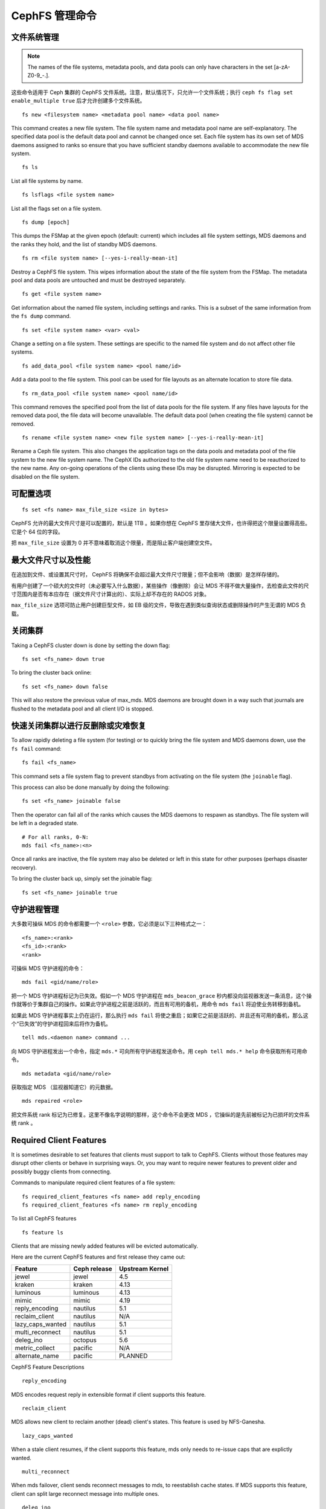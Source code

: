 .. _cephfs-administration:

CephFS 管理命令
===============

文件系统管理
------------
.. File Systems

.. note:: The names of the file systems, metadata pools, and data pools can
          only have characters in the set [a-zA-Z0-9\_-.].

这些命令适用于 Ceph 集群的 CephFS 文件系统。注意，默认情况下，\
只允许一个文件系统；执行 ``ceph fs flag set enable_multiple true``
后才允许创建多个文件系统。

::

    fs new <filesystem name> <metadata pool name> <data pool name>

This command creates a new file system. The file system name and metadata pool
name are self-explanatory. The specified data pool is the default data pool and
cannot be changed once set. Each file system has its own set of MDS daemons
assigned to ranks so ensure that you have sufficient standby daemons available
to accommodate the new file system.

::

    fs ls

List all file systems by name.

::

    fs lsflags <file system name>

List all the flags set on a file system.

::

    fs dump [epoch]

This dumps the FSMap at the given epoch (default: current) which includes all
file system settings, MDS daemons and the ranks they hold, and the list of
standby MDS daemons.

::

    fs rm <file system name> [--yes-i-really-mean-it]

Destroy a CephFS file system. This wipes information about the state of the
file system from the FSMap. The metadata pool and data pools are untouched and
must be destroyed separately.

::

    fs get <file system name>

Get information about the named file system, including settings and ranks. This
is a subset of the same information from the ``fs dump`` command.

::

    fs set <file system name> <var> <val>

Change a setting on a file system. These settings are specific to the named
file system and do not affect other file systems.

::

    fs add_data_pool <file system name> <pool name/id>

Add a data pool to the file system. This pool can be used for file layouts
as an alternate location to store file data.

::

    fs rm_data_pool <file system name> <pool name/id>

This command removes the specified pool from the list of data pools for the
file system.  If any files have layouts for the removed data pool, the file
data will become unavailable. The default data pool (when creating the file
system) cannot be removed.

::

    fs rename <file system name> <new file system name> [--yes-i-really-mean-it]

Rename a Ceph file system. This also changes the application tags on the data
pools and metadata pool of the file system to the new file system name.
The CephX IDs authorized to the old file system name need to be reauthorized
to the new name. Any on-going operations of the clients using these IDs may be
disrupted. Mirroring is expected to be disabled on the file system.


可配置选项
----------
.. Settings

::

    fs set <fs name> max_file_size <size in bytes>

CephFS 允许的最大文件尺寸是可以配置的，默认是 1TB 。如果你想在
CephFS 里存储大文件，也许得把这个限量设置得高些。它是个 64 位\
的字段。

把 ``max_file_size`` 设置为 0 并不意味着取消这个限量，而是阻止\
客户端创建空文件。


最大文件尺寸以及性能
--------------------
.. Maximum file sizes and performance

在追加到文件、或设置其尺寸时， CephFS 将确保不会超过最大文件\
尺寸限量；但不会影响（数据）是怎样存储的。

有用户创建了一个硕大的文件时（未必要写入什么数据），某些操作\
（像删除）会让 MDS 不得不做大量操作，去检查此文件的尺寸范围内\
是否有本应存在（据文件尺寸计算出的）、实际上却不存在的 RADOS \
对象。

``max_file_size`` 选项可防止用户创建巨型文件，如 EB 级的文件，\
导致在遇到类似查询状态或删除操作时产生无谓的 MDS 负载。


关闭集群
--------
.. Taking the cluster down

Taking a CephFS cluster down is done by setting the down flag:

::

    fs set <fs_name> down true

To bring the cluster back online:

::

    fs set <fs_name> down false

This will also restore the previous value of max_mds. MDS daemons are brought
down in a way such that journals are flushed to the metadata pool and all
client I/O is stopped.


快速关闭集群以进行反删除或灾难恢复
----------------------------------
.. Taking the cluster down rapidly for deletion or disaster recovery

To allow rapidly deleting a file system (for testing) or to quickly bring the
file system and MDS daemons down, use the ``fs fail`` command:

::

    fs fail <fs_name>

This command sets a file system flag to prevent standbys from
activating on the file system (the ``joinable`` flag).

This process can also be done manually by doing the following:

::

    fs set <fs_name> joinable false

Then the operator can fail all of the ranks which causes the MDS daemons to
respawn as standbys. The file system will be left in a degraded state.

::

    # For all ranks, 0-N:
    mds fail <fs_name>:<n>

Once all ranks are inactive, the file system may also be deleted or left in
this state for other purposes (perhaps disaster recovery).

To bring the cluster back up, simply set the joinable flag:

::

    fs set <fs_name> joinable true


守护进程管理
------------
.. Daemons

大多数可操纵 MDS 的命令都需要一个 ``<role>`` 参数，它必须是以\
下三种格式之一：

::

    <fs_name>:<rank>
    <fs_id>:<rank>
    <rank>

可操纵 MDS 守护进程的命令：

::

    mds fail <gid/name/role>

把一个 MDS 守护进程标记为已失效。假如一个 MDS 守护进程在
``mds_beacon_grace`` 秒内都没向监视器发送一条消息，这个操作就\
等价于集群自己的操作。如果此守护进程之前是活跃的，而且有可用的\
备机，用命令 ``mds fail`` 将迫使业务转移到备机。

如果此 MDS 守护进程事实上仍在运行，那么执行 ``mds fail`` 将\
使之重启；如果它之前是活跃的、并且还有可用的备机，那么这个\
“已失效”的守护进程回来后将作为备机。


::

    tell mds.<daemon name> command ...

向 MDS 守护进程发出一个命令，指定 ``mds.*`` 可向所有守护进程\
发送命令。用 ``ceph tell mds.* help`` 命令获取所有可用命令。


::

    mds metadata <gid/name/role>

获取指定 MDS （监视器知道它）的元数据。


::

    mds repaired <role>

把文件系统 rank 标记为已修复。这里不像名字说明的那样，这个命令\
不会更改 MDS ，它操纵的是先前被标记为已损坏的文件系统 rank 。


Required Client Features
------------------------

It is sometimes desirable to set features that clients must support to talk to
CephFS. Clients without those features may disrupt other clients or behave in
surprising ways. Or, you may want to require newer features to prevent older
and possibly buggy clients from connecting.

Commands to manipulate required client features of a file system:

::

    fs required_client_features <fs name> add reply_encoding
    fs required_client_features <fs name> rm reply_encoding

To list all CephFS features

::

    fs feature ls

Clients that are missing newly added features will be evicted automatically.

Here are the current CephFS features and first release they came out:

+------------------+--------------+-----------------+
| Feature          | Ceph release | Upstream Kernel |
+==================+==============+=================+
| jewel            | jewel        | 4.5             |
+------------------+--------------+-----------------+
| kraken           | kraken       | 4.13            |
+------------------+--------------+-----------------+
| luminous         | luminous     | 4.13            |
+------------------+--------------+-----------------+
| mimic            | mimic        | 4.19            |
+------------------+--------------+-----------------+
| reply_encoding   | nautilus     | 5.1             |
+------------------+--------------+-----------------+
| reclaim_client   | nautilus     | N/A             |
+------------------+--------------+-----------------+
| lazy_caps_wanted | nautilus     | 5.1             |
+------------------+--------------+-----------------+
| multi_reconnect  | nautilus     | 5.1             |
+------------------+--------------+-----------------+
| deleg_ino        | octopus      | 5.6             |
+------------------+--------------+-----------------+
| metric_collect   | pacific      | N/A             |
+------------------+--------------+-----------------+
| alternate_name   | pacific      | PLANNED         |
+------------------+--------------+-----------------+

CephFS Feature Descriptions


::

    reply_encoding

MDS encodes request reply in extensible format if client supports this feature.


::

    reclaim_client

MDS allows new client to reclaim another (dead) client's states. This feature
is used by NFS-Ganesha.


::

    lazy_caps_wanted

When a stale client resumes, if the client supports this feature, mds only needs
to re-issue caps that are explictly wanted.


::

    multi_reconnect

When mds failover, client sends reconnect messages to mds, to reestablish cache
states. If MDS supports this feature, client can split large reconnect message
into multiple ones.


::

    deleg_ino

MDS delegate inode numbers to client if client supports this feature. Having
delegated inode numbers is a prerequisite for client to do async file creation.


::

    metric_collect

Clients can send performance metric to MDS if MDS support this feature.

::

    alternate_name

Clients can set and understand "alternate names" for directory entries. This is
to be used for encrypted file name support.


全局配置选项
------------
.. Global settings

::

    fs flag set <flag name> <flag val> [<confirmation string>]

设置全局的 CephFS 标记（即不是特定于某个文件系统的）。当前，\
仅有的标记是 enable_multiple ，启用它就可以支持多个 CephFS
文件系统。

有些标志会强迫你用 ``--yes-i-really-mean-it`` 或者类似的语句（\
执行时会提示）来确认你的意图。运行这类命令时要三思而后行，它们\
通常用于提示非常危险的动作。


.. _advanced-cephfs-admin-settings:

高级选项
--------
.. Advanced

以下这些命令在常规操作中用不到，在遇到异常时才需要。这些命令若\
使用不当会产生严重问题，甚至会导致文件系统无法访问。

::

    mds rmfailed

从失效集合中删除一个 rank 。

::

    fs reset <file system name>

此命令可把文件系统状态（除名字和存储池以外的）重置为默认值。\
所有非 0 rank 都会保存在停止集里面。

::

    fs new <file system name> <metadata pool name> <data pool name> --fscid <fscid> --force

This command creates a file system with a specific **fscid** (file system cluster ID).
You may want to do this when an application expects the file system's ID to be
stable after it has been recovered, e.g., after monitor databases are lost and
rebuilt. Consequently, file system IDs don't always keep increasing with newer
file systems.

